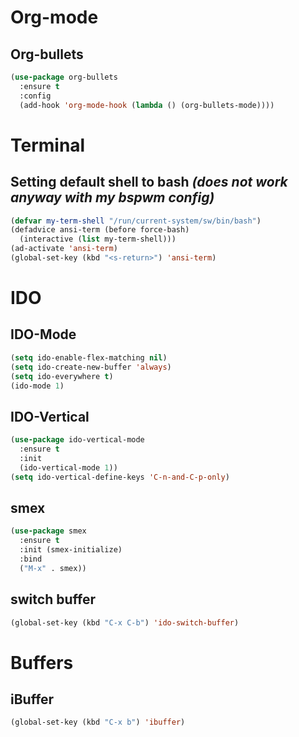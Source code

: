 * Org-mode
** Org-bullets
#+BEGIN_SRC emacs-lisp
  (use-package org-bullets
    :ensure t
    :config
    (add-hook 'org-mode-hook (lambda () (org-bullets-mode))))
#+END_SRC


* Terminal
** Setting default shell to bash /(does not work anyway with my bspwm config)/ 
#+BEGIN_SRC emacs-lisp
  (defvar my-term-shell "/run/current-system/sw/bin/bash")
  (defadvice ansi-term (before force-bash)
    (interactive (list my-term-shell)))
  (ad-activate 'ansi-term)
  (global-set-key (kbd "<s-return>") 'ansi-term)
#+END_SRC

* IDO
** IDO-Mode
#+BEGIN_SRC emacs-lisp
  (setq ido-enable-flex-matching nil)
  (setq ido-create-new-buffer 'always)
  (setq ido-everywhere t)
  (ido-mode 1)
#+END_SRC

** IDO-Vertical
#+BEGIN_SRC emacs-lisp
  (use-package ido-vertical-mode
    :ensure t
    :init
    (ido-vertical-mode 1))
  (setq ido-vertical-define-keys 'C-n-and-C-p-only)
#+END_SRC

** smex
#+BEGIN_SRC emacs-lisp
  (use-package smex
    :ensure t
    :init (smex-initialize)
    :bind
    ("M-x" . smex))
#+END_SRC

** switch buffer
#+BEGIN_SRC emacs-lisp
  (global-set-key (kbd "C-x C-b") 'ido-switch-buffer)
#+END_SRC

* Buffers
** iBuffer
#+BEGIN_SRC emacs-lisp
  (global-set-key (kbd "C-x b") 'ibuffer)
#+END_SRC
